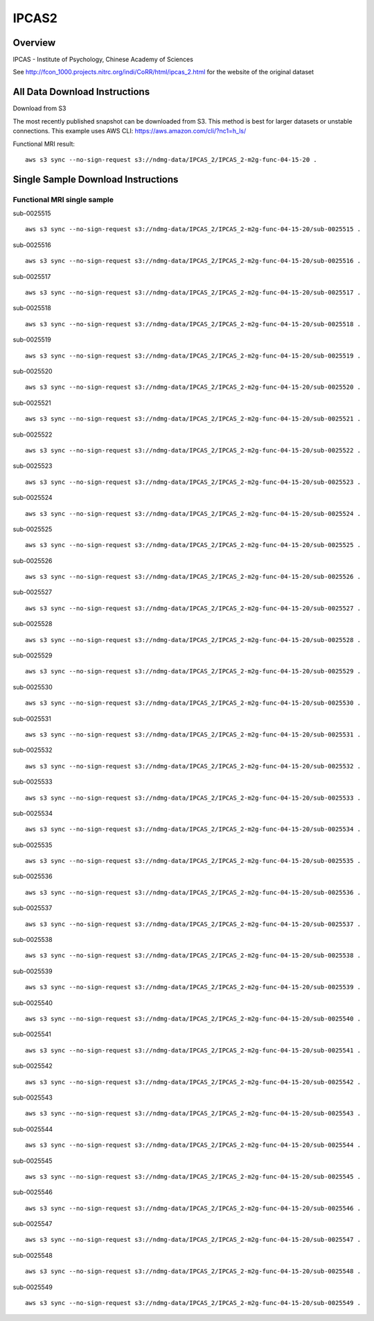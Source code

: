 .. m2g_data documentation master file, created by
   sphinx-quickstart on Tue Mar 10 15:24:51 2020.
   You can adapt this file completely to your liking, but it should at least
   contain the root `toctree` directive.

******************
IPCAS2
******************


Overview
-----------

IPCAS - Institute of Psychology, Chinese Academy of Sciences

See http://fcon_1000.projects.nitrc.org/indi/CoRR/html/ipcas_2.html for the website of the original dataset




All Data Download Instructions
-------------------------------------

Download from S3

The most recently published snapshot can be downloaded from S3. This method is best for larger datasets or unstable connections. This example uses AWS CLI: https://aws.amazon.com/cli/?nc1=h_ls/


Functional MRI result::

    aws s3 sync --no-sign-request s3://ndmg-data/IPCAS_2/IPCAS_2-m2g-func-04-15-20 .






Single Sample Download Instructions
----------------------------------------


**Functional MRI single sample**
~~~~~~~~~~~~~~~~~~~~~~~~~~~~~~~~~~~~~~~~


sub-0025515   ::	

	aws s3 sync --no-sign-request s3://ndmg-data/IPCAS_2/IPCAS_2-m2g-func-04-15-20/sub-0025515 .

sub-0025516   ::	

	aws s3 sync --no-sign-request s3://ndmg-data/IPCAS_2/IPCAS_2-m2g-func-04-15-20/sub-0025516 .

sub-0025517   ::	

	aws s3 sync --no-sign-request s3://ndmg-data/IPCAS_2/IPCAS_2-m2g-func-04-15-20/sub-0025517 .

sub-0025518   ::	

	aws s3 sync --no-sign-request s3://ndmg-data/IPCAS_2/IPCAS_2-m2g-func-04-15-20/sub-0025518 .

sub-0025519   ::	

	aws s3 sync --no-sign-request s3://ndmg-data/IPCAS_2/IPCAS_2-m2g-func-04-15-20/sub-0025519 .

sub-0025520   ::	

	aws s3 sync --no-sign-request s3://ndmg-data/IPCAS_2/IPCAS_2-m2g-func-04-15-20/sub-0025520 .

sub-0025521   ::	

	aws s3 sync --no-sign-request s3://ndmg-data/IPCAS_2/IPCAS_2-m2g-func-04-15-20/sub-0025521 .

sub-0025522   ::	

	aws s3 sync --no-sign-request s3://ndmg-data/IPCAS_2/IPCAS_2-m2g-func-04-15-20/sub-0025522 .

sub-0025523   ::	

	aws s3 sync --no-sign-request s3://ndmg-data/IPCAS_2/IPCAS_2-m2g-func-04-15-20/sub-0025523 .

sub-0025524   ::	

	aws s3 sync --no-sign-request s3://ndmg-data/IPCAS_2/IPCAS_2-m2g-func-04-15-20/sub-0025524 .

sub-0025525   ::	

	aws s3 sync --no-sign-request s3://ndmg-data/IPCAS_2/IPCAS_2-m2g-func-04-15-20/sub-0025525 .

sub-0025526   ::	

	aws s3 sync --no-sign-request s3://ndmg-data/IPCAS_2/IPCAS_2-m2g-func-04-15-20/sub-0025526 .

sub-0025527   ::	

	aws s3 sync --no-sign-request s3://ndmg-data/IPCAS_2/IPCAS_2-m2g-func-04-15-20/sub-0025527 .

sub-0025528   ::	

	aws s3 sync --no-sign-request s3://ndmg-data/IPCAS_2/IPCAS_2-m2g-func-04-15-20/sub-0025528 .

sub-0025529   ::	

	aws s3 sync --no-sign-request s3://ndmg-data/IPCAS_2/IPCAS_2-m2g-func-04-15-20/sub-0025529 .

sub-0025530   ::	

	aws s3 sync --no-sign-request s3://ndmg-data/IPCAS_2/IPCAS_2-m2g-func-04-15-20/sub-0025530 .

sub-0025531   ::	

	aws s3 sync --no-sign-request s3://ndmg-data/IPCAS_2/IPCAS_2-m2g-func-04-15-20/sub-0025531 .

sub-0025532   ::	

	aws s3 sync --no-sign-request s3://ndmg-data/IPCAS_2/IPCAS_2-m2g-func-04-15-20/sub-0025532 .

sub-0025533   ::	

	aws s3 sync --no-sign-request s3://ndmg-data/IPCAS_2/IPCAS_2-m2g-func-04-15-20/sub-0025533 .

sub-0025534   ::	

	aws s3 sync --no-sign-request s3://ndmg-data/IPCAS_2/IPCAS_2-m2g-func-04-15-20/sub-0025534 .

sub-0025535   ::	

	aws s3 sync --no-sign-request s3://ndmg-data/IPCAS_2/IPCAS_2-m2g-func-04-15-20/sub-0025535 .

sub-0025536   ::	

	aws s3 sync --no-sign-request s3://ndmg-data/IPCAS_2/IPCAS_2-m2g-func-04-15-20/sub-0025536 .

sub-0025537   ::	

	aws s3 sync --no-sign-request s3://ndmg-data/IPCAS_2/IPCAS_2-m2g-func-04-15-20/sub-0025537 .

sub-0025538   ::	

	aws s3 sync --no-sign-request s3://ndmg-data/IPCAS_2/IPCAS_2-m2g-func-04-15-20/sub-0025538 .

sub-0025539   ::	

	aws s3 sync --no-sign-request s3://ndmg-data/IPCAS_2/IPCAS_2-m2g-func-04-15-20/sub-0025539 .

sub-0025540   ::	

	aws s3 sync --no-sign-request s3://ndmg-data/IPCAS_2/IPCAS_2-m2g-func-04-15-20/sub-0025540 .

sub-0025541   ::	

	aws s3 sync --no-sign-request s3://ndmg-data/IPCAS_2/IPCAS_2-m2g-func-04-15-20/sub-0025541 .

sub-0025542   ::	

	aws s3 sync --no-sign-request s3://ndmg-data/IPCAS_2/IPCAS_2-m2g-func-04-15-20/sub-0025542 .

sub-0025543   ::	

	aws s3 sync --no-sign-request s3://ndmg-data/IPCAS_2/IPCAS_2-m2g-func-04-15-20/sub-0025543 .

sub-0025544   ::	

	aws s3 sync --no-sign-request s3://ndmg-data/IPCAS_2/IPCAS_2-m2g-func-04-15-20/sub-0025544 .

sub-0025545   ::	

	aws s3 sync --no-sign-request s3://ndmg-data/IPCAS_2/IPCAS_2-m2g-func-04-15-20/sub-0025545 .

sub-0025546   ::	

	aws s3 sync --no-sign-request s3://ndmg-data/IPCAS_2/IPCAS_2-m2g-func-04-15-20/sub-0025546 .

sub-0025547   ::	

	aws s3 sync --no-sign-request s3://ndmg-data/IPCAS_2/IPCAS_2-m2g-func-04-15-20/sub-0025547 .

sub-0025548   ::	

	aws s3 sync --no-sign-request s3://ndmg-data/IPCAS_2/IPCAS_2-m2g-func-04-15-20/sub-0025548 .

sub-0025549   ::	

	aws s3 sync --no-sign-request s3://ndmg-data/IPCAS_2/IPCAS_2-m2g-func-04-15-20/sub-0025549 .

